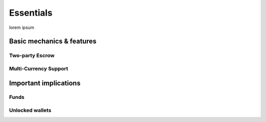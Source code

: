 Essentials
==========

lorem ipsum

Basic mechanics & features
--------------------------

Two-party Escrow
~~~~~~~~~~~~~~~~

Multi-Currency Support
~~~~~~~~~~~~~~~~~~~~~~

Important implications
----------------------

Funds
~~~~~

Unlocked wallets
~~~~~~~~~~~~~~~~

